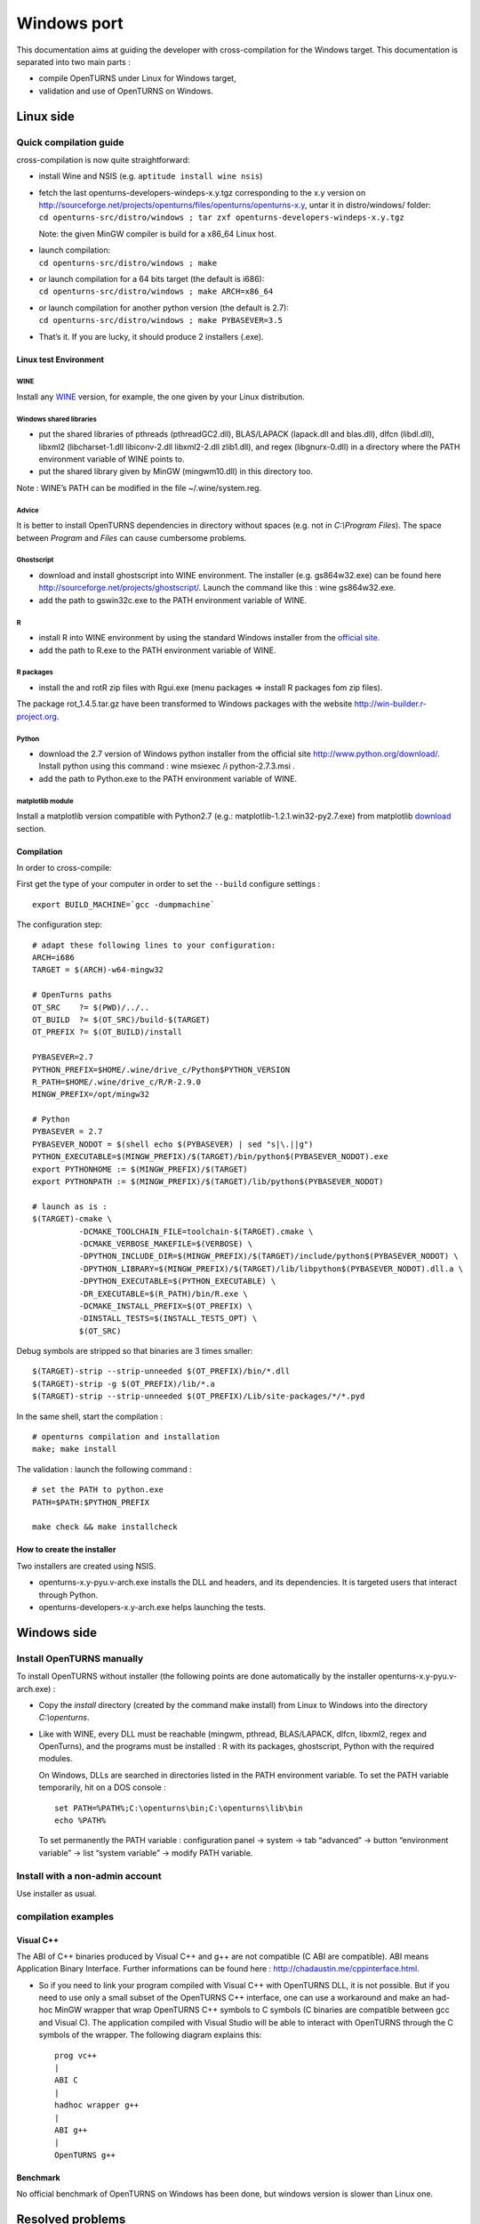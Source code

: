 Windows port
============

This documentation aims at guiding the developer with cross-compilation for
the Windows target.
This documentation is separated into two main parts :

-  compile OpenTURNS under Linux for Windows target,

-  validation and use of OpenTURNS on Windows.

Linux side
----------

Quick compilation guide
~~~~~~~~~~~~~~~~~~~~~~~

cross-compilation is now quite straightforward:

-  install Wine and NSIS (e.g. ``aptitude install wine nsis``)

-  | fetch the last openturns-developers-windeps-x.y.tgz corresponding
     to the x.y version on
     http://sourceforge.net/projects/openturns/files/openturns/openturns-x.y,
     untar it in distro/windows/ folder:
   | ``cd openturns-src/distro/windows ; tar zxf openturns-developers-windeps-x.y.tgz``

   Note: the given MinGW compiler is build for a x86\_64 Linux host.

-  | launch compilation:
   | ``cd openturns-src/distro/windows ; make``

-  | or launch compilation for a 64 bits target (the default is i686):
   | ``cd openturns-src/distro/windows ; make ARCH=x86_64``

-  | or launch compilation for another python version (the default is
     2.7):
   | ``cd openturns-src/distro/windows ; make PYBASEVER=3.5``

-  | That’s it. If you are lucky, it should produce 2 installers (.exe).


Linux test Environment
^^^^^^^^^^^^^^^^^^^^^^

WINE
''''

Install any `WINE <http://www.winehq.org/>`_ version, for example, the one
given by your Linux distribution.

Windows shared libraries
''''''''''''''''''''''''

-  put the shared libraries of pthreads (pthreadGC2.dll), BLAS/LAPACK
   (lapack.dll and blas.dll), dlfcn (libdl.dll), libxml2
   (libcharset-1.dll libiconv-2.dll libxml2-2.dll zlib1.dll), and regex
   (libgnurx-0.dll) in a directory where the PATH environment variable
   of WINE points to.

-  put the shared library given by MinGW (mingwm10.dll) in this
   directory too.

Note : WINE’s PATH can be modified in the file ~/.wine/system.reg.

Advice
''''''

It is better to install OpenTURNS dependencies in directory without
spaces (e.g. not in *C:\\Program Files*). The space between *Program*
and *Files* can cause cumbersome problems.

Ghostscript
'''''''''''

-  download and install ghostscript into WINE environment. The installer
   (e.g. gs864w32.exe) can be found here
   http://sourceforge.net/projects/ghostscript/. Launch the command like
   this : wine gs864w32.exe.

-  add the path to gswin32c.exe to the PATH environment variable of
   WINE.

R
'

-  install R into WINE environment by using the standard Windows
   installer from the `official site <http://cran.r-project.org>`_.

-  add the path to R.exe to the PATH environment variable of WINE.

R packages
''''''''''

-  install the and rotR zip files with Rgui.exe (menu packages =>
   install R packages fom zip files).

The package rot\_1.4.5.tar.gz have been transformed to Windows packages
with the website http://win-builder.r-project.org.

Python
''''''

-  download the 2.7 version of Windows python installer from the
   official site http://www.python.org/download/. Install python using
   this command : wine msiexec /i python-2.7.3.msi .

-  add the path to Python.exe to the PATH environment variable of WINE.

matplotlib module
'''''''''''''''''

Install a matplotlib version compatible with Python2.7 (e.g.:
matplotlib-1.2.1.win32-py2.7.exe) from matplotlib
`download <http://matplotlib.org/downloads.html>`_ section.

Compilation
^^^^^^^^^^^

In order to cross-compile:

First get the type of your computer in order to set the ``--build``
configure settings :

::

    export BUILD_MACHINE=`gcc -dumpmachine`

The configuration step:

::

    # adapt these following lines to your configuration:
    ARCH=i686
    TARGET = $(ARCH)-w64-mingw32

    # OpenTurns paths
    OT_SRC    ?= $(PWD)/../..
    OT_BUILD  ?= $(OT_SRC)/build-$(TARGET)
    OT_PREFIX ?= $(OT_BUILD)/install

    PYBASEVER=2.7
    PYTHON_PREFIX=$HOME/.wine/drive_c/Python$PYTHON_VERSION
    R_PATH=$HOME/.wine/drive_c/R/R-2.9.0
    MINGW_PREFIX=/opt/mingw32

    # Python
    PYBASEVER = 2.7
    PYBASEVER_NODOT = $(shell echo $(PYBASEVER) | sed "s|\.||g")
    PYTHON_EXECUTABLE=$(MINGW_PREFIX)/$(TARGET)/bin/python$(PYBASEVER_NODOT).exe
    export PYTHONHOME := $(MINGW_PREFIX)/$(TARGET)
    export PYTHONPATH := $(MINGW_PREFIX)/$(TARGET)/lib/python$(PYBASEVER_NODOT)

    # launch as is :
    $(TARGET)-cmake \
              -DCMAKE_TOOLCHAIN_FILE=toolchain-$(TARGET).cmake \
              -DCMAKE_VERBOSE_MAKEFILE=$(VERBOSE) \
              -DPYTHON_INCLUDE_DIR=$(MINGW_PREFIX)/$(TARGET)/include/python$(PYBASEVER_NODOT) \
              -DPYTHON_LIBRARY=$(MINGW_PREFIX)/$(TARGET)/lib/libpython$(PYBASEVER_NODOT).dll.a \
              -DPYTHON_EXECUTABLE=$(PYTHON_EXECUTABLE) \
              -DR_EXECUTABLE=$(R_PATH)/bin/R.exe \
              -DCMAKE_INSTALL_PREFIX=$(OT_PREFIX) \
              -DINSTALL_TESTS=$(INSTALL_TESTS_OPT) \
              $(OT_SRC)

Debug symbols are stripped so that binaries are 3 times smaller:

::

    $(TARGET)-strip --strip-unneeded $(OT_PREFIX)/bin/*.dll
    $(TARGET)-strip -g $(OT_PREFIX)/lib/*.a
    $(TARGET)-strip --strip-unneeded $(OT_PREFIX)/Lib/site-packages/*/*.pyd

In the same shell, start the compilation :

::

    # openturns compilation and installation
    make; make install

The validation : launch the following command :

::

    # set the PATH to python.exe
    PATH=$PATH:$PYTHON_PREFIX

    make check && make installcheck

How to create the installer
^^^^^^^^^^^^^^^^^^^^^^^^^^^

Two installers are created using NSIS.

-  openturns-x.y-pyu.v-arch.exe installs the DLL and headers, and its
   dependencies. It is targeted users that interact through Python.

-  openturns-developers-x.y-arch.exe helps launching the tests.

Windows side
------------

Install OpenTURNS manually
~~~~~~~~~~~~~~~~~~~~~~~~~~

To install OpenTURNS without installer (the following points are done
automatically by the installer openturns-x.y-pyu.v-arch.exe) :

-  Copy the *install* directory (created by the command make install)
   from Linux to Windows into the directory *C:\\openturns*.

-  Like with WINE, every DLL must be reachable (mingwm, pthread,
   BLAS/LAPACK, dlfcn, libxml2, regex and OpenTurns), and the programs
   must be installed : R with its packages, ghostscript, Python with the
   required modules.

   On Windows, DLLs are searched in directories listed in the PATH
   environment variable. To set the PATH variable temporarily, hit on a
   DOS console :

   ::

       set PATH=%PATH%;C:\openturns\bin;C:\openturns\lib\bin
       echo %PATH%

   To set permanently the PATH variable : configuration panel -> system
   -> tab “advanced” -> button “environment variable” -> list “system
   variable” -> modify PATH variable.

Install with a non-admin account
~~~~~~~~~~~~~~~~~~~~~~~~~~~~~~~~

Use installer as usual.

compilation examples
~~~~~~~~~~~~~~~~~~~~

Visual C++
^^^^^^^^^^

The ABI of C++ binaries produced by Visual C++ and g++ are not
compatible (C ABI are compatible). ABI means Application Binary
Interface. Further informations can be found here :
http://chadaustin.me/cppinterface.html.

-  So if you need to link your program compiled with Visual C++ with
   OpenTURNS DLL, it is not possible. But if you need to use only a
   small subset of the OpenTURNS C++ interface, one can use a workaround
   and make an had-hoc MinGW wrapper that wrap OpenTURNS C++ symbols to
   C symbols (C binaries are compatible between gcc and Visual C). The
   application compiled with Visual Studio will be able to interact with
   OpenTURNS through the C symbols of the wrapper. The following diagram
   explains this:

   ::

       prog vc++
       |
       ABI C
       |
       hadhoc wrapper g++
       |
       ABI g++
       |
       OpenTURNS g++

Benchmark
^^^^^^^^^

No official benchmark of OpenTURNS on Windows has been done, but windows
version is slower than Linux one.

Resolved problems
-----------------

-  if DLLs or programs are not found :

   check your MSYS or Windows PATH environment variable.

-  if OpenTURNS does not start from python interpreter and if the
   PYTHONPATH is correctly set :

   check that the version of the python interpreter is the same as the
   version OpenTURNS has been compiled for.

-  if a program is installed in C:\\Program Files and if it is not well
   detected,

   reinstall it in directory without spaces in the name. The space
   between *Program* and *Files* can cause cumbersome problems.

-  to modify the PATH variable of .wine/system.reg, no WINE process must
   be started. When a WINE process stops, it overwrites this files.
